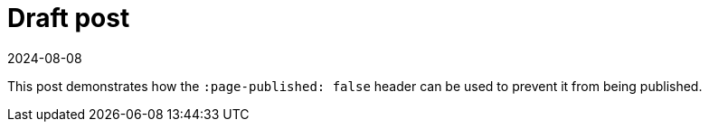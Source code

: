 = Draft post
:page-excerpt: This post hasn't been published yet.
:page-published: false
:revdate: 2024-08-08

This post demonstrates how the `:page-published: false` header can be used to prevent it from being published.
